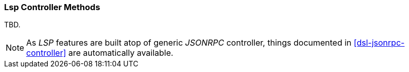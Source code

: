 [[dsl-lsp-controller]]
=== Lsp Controller Methods
TBD.

[NOTE]
====
As _LSP_ features are built atop of generic _JSONRPC_ controller, things documented
in <<dsl-jsonrpc-controller>> are automatically available.
====

